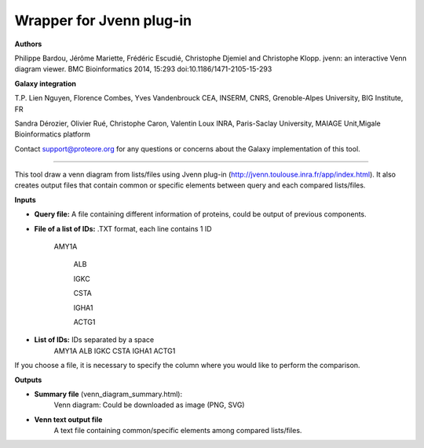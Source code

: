 Wrapper for Jvenn plug-in
=========================

**Authors**

Philippe Bardou, Jérôme Mariette, Frédéric Escudié, Christophe Djemiel and Christophe Klopp. jvenn: an interactive Venn diagram viewer. BMC Bioinformatics 2014, 15:293 doi:10.1186/1471-2105-15-293

**Galaxy integration**

T.P. Lien Nguyen, Florence Combes, Yves Vandenbrouck CEA, INSERM, CNRS, Grenoble-Alpes University, BIG Institute, FR

Sandra Dérozier, Olivier Rué, Christophe Caron, Valentin Loux INRA, Paris-Saclay University, MAIAGE Unit,Migale Bioinformatics platform

Contact support@proteore.org for any questions or concerns about the Galaxy implementation of this tool.

=========================

This tool draw a venn diagram from lists/files using Jvenn plug-in (http://jvenn.toulouse.inra.fr/app/index.html). It also creates output files that contain common or specific elements between query and each compared lists/files.

**Inputs**

* **Query file:** A file containing different information of proteins, could be output of previous components.

* **File of a list of IDs:** .TXT format, each line contains 1 ID
    
    AMY1A
    
 	ALB
 	
 	IGKC
 	
 	CSTA
 	
 	IGHA1
 	
 	ACTG1

* **List of IDs:** IDs separated by a space
    AMY1A ALB IGKC CSTA IGHA1 ACTG1

If you choose a file, it is necessary to specify the column where you would like to perform the comparison.

**Outputs**

* **Summary file** (venn_diagram_summary.html):
    Venn diagram: Could be downloaded as image (PNG, SVG)

* **Venn text output file**
    A text file containing common/specific elements among compared lists/files.
